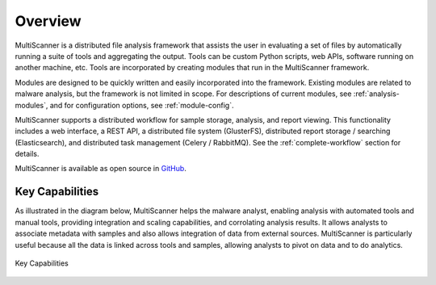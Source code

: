 Overview
========
MultiScanner is a distributed file analysis framework that assists the user in evaluating a set
of files by automatically running a suite of tools and aggregating the output.
Tools can be custom Python scripts, web APIs, software running on another machine, etc.
Tools are incorporated by creating modules that run in the MultiScanner framework.

Modules are designed to be quickly written and easily incorporated into the framework.
Existing modules are related to malware analysis, but the framework is not limited in
scope. For descriptions of current modules, see :ref:`analysis-modules`, and for configuration options, see :ref:`module-config`.

MultiScanner supports a distributed workflow for sample storage, analysis, and report viewing. This functionality includes a web interface, a REST API, a distributed file system (GlusterFS), distributed report storage / searching (Elasticsearch), and distributed task management (Celery / RabbitMQ). See the :ref:`complete-workflow` section for details.

MultiScanner is available as open source in `GitHub <https://github.com/mitre/multiscanner/tree/feature-celery>`_.

Key Capabilities
----------------
As illustrated in the diagram below, MultiScanner helps the malware analyst, enabling analysis with automated tools and manual tools, providing integration and scaling capabilities, and corrolating analysis results. It allows analysts to associate metadata with samples and also allows integration of data from external sources. MultiScanner is particularly useful because all the data is linked across tools and samples, allowing analysts to pivot on data and to do analytics. 

.. figure:: img/overview.png
   :align: center
   :scale: 40 %
   :alt: Overview
   
   Key Capabilities

